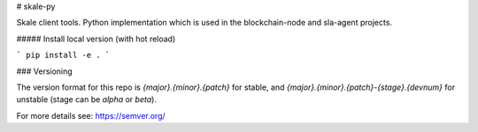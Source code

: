 # skale-py

Skale client tools.
Python implementation which is used in the blockchain-node and sla-agent projects.


##### Install local version (with hot reload)

```
pip install -e .
```


### Versioning

The version format for this repo is `{major}.{minor}.{patch}` for stable, and `{major}.{minor}.{patch}-{stage}.{devnum}` for unstable (stage can be `alpha` or `beta`).

For more details see: https://semver.org/

